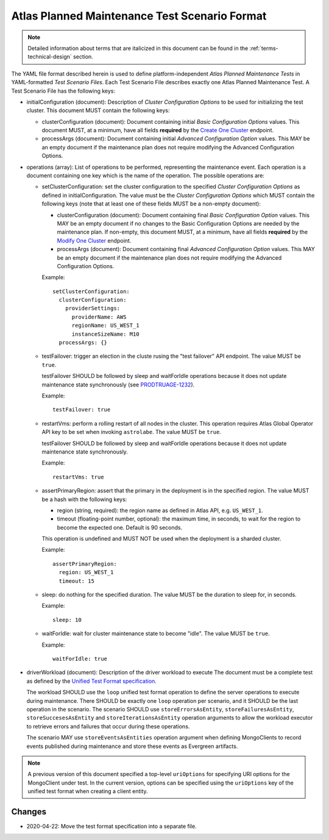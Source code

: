 .. _test-scenario-format-specification:

Atlas Planned Maintenance Test Scenario Format
==============================================

.. note:: Detailed information about terms that are italicized in this document can be found in the
   :ref:`terms-technical-design` section.

The YAML file format described herein is used to define platform-independent *Atlas Planned Maintenance Tests* in
YAML-formatted *Test Scenario Files*. Each Test Scenario File describes exactly one Atlas Planned Maintenance Test.
A Test Scenario File has the following keys:

* initialConfiguration (document): Description of *Cluster Configuration Options* to be used for initializing the
  test cluster. This document MUST contain the following keys:

  * clusterConfiguration (document): Document containing initial *Basic Configuration Options* values.
    This document MUST, at a minimum, have all fields **required** by the
    `Create One Cluster <https://docs.atlas.mongodb.com/reference/api/clusters-create-one/>`_ endpoint.
  * processArgs (document): Document containing initial *Advanced Configuration Option* values. This MAY be an empty
    document if the maintenance plan does not require modifying the Advanced Configuration Options.

* operations (array): List of operations to be performed, representing the
  maintenance event. Each operation is a document containing one key which is
  the name of the operation. The possible operations are:
  
  * setClusterConfiguration: set the cluster configuration to the specified
    *Cluster Configuration Options* as defined in initialConfiguration.
    The value must be the *Cluster Configuration Options* which MUST contain
    the following keys (note that at least one of these fields MUST be
    a non-empty document):

    * clusterConfiguration (document): Document containing final *Basic Configuration Option* values.
      This MAY be an empty document if no changes to the Basic Configuration Options are needed by the maintenance plan.
      If non-empty, this document MUST, at a minimum, have all fields **required** by the
      `Modify One Cluster <https://docs.atlas.mongodb.com/reference/api/clusters-modify-one/>`_ endpoint.
    * processArgs (document): Document containing final *Advanced Configuration Option* values.
      This MAY be an empty document if the maintenance plan does not require modifying the Advanced Configuration Options.
      
    Example::
    
      setClusterConfiguration:
        clusterConfiguration:
          providerSettings:
            providerName: AWS
            regionName: US_WEST_1
            instanceSizeName: M10
        processArgs: {}

  * testFailover: trigger an election in the cluste rusing the "test failover"
    API endpoint. The value MUST be ``true``.
    
    testFailover SHOULD be followed by sleep and waitForIdle operations
    because it does not update maintenance state synchronously (see
    `PRODTRUAGE-1232 <https://jira.mongodb.org/browse/PRODTRIAGE-1232>`_).

    Example::
    
      testFailover: true

  * restartVms: perform a rolling restart of all nodes in the cluster.
    This operation requires Atlas Global Operator API key to be set when
    invoking ``astrolabe``. The value MUST be ``true``.

    testFailover SHOULD be followed by sleep and waitForIdle operations
    because it does not update maintenance state synchronously.

    Example::

      restartVms: true

  * assertPrimaryRegion: assert that the primary in the deployment is in the
    specified region. The value MUST be a hash with the following keys:
    
    * region (string, required): the region name as defined in Atlas API,
      e.g. ``US_WEST_1``.
    * timeout (floating-point number, optional): the maximum time, in
      seconds, to wait for the region to become the expected one.
      Default is 90 seconds.

    This operation is undefined and MUST NOT be used when the deployment is
    a sharded cluster.

    Example::
    
      assertPrimaryRegion:
        region: US_WEST_1
        timeout: 15
    
  * sleep: do nothing for the specified duration. The value MUST be the duration
    to sleep for, in seconds.

    Example::
    
      sleep: 10
    
  * waitForIdle: wait for cluster maintenance state to become "idle".
    The value MUST be ``true``.

    Example::

      waitForIdle: true

* driverWorkload (document): Description of the driver workload to execute
  The document must be a complete test as defined by the
  `Unified Test Format specification <https://github.com/mongodb/specifications/blob/master/source/unified-test-format/unified-test-format.rst>`_.
  
  The workload SHOULD use the ``loop`` unified test format operation to
  define the server operations to execute during maintenance. There SHOULD
  be exactly one ``loop`` operation per scenario, and it SHOULD be the last
  operation in the scenario. The scenario SHOULD use
  ``storeErrorsAsEntity``, ``storeFailuresAsEntity``, ``storeSuccesesAsEntity``
  and ``storeIterationsAsEntity`` operation arguments to allow the workload
  executor to retrieve errors and failures that occur during these operations.
  
  The scenario MAY use ``storeEventsAsEntities`` operation argument
  when defining MongoClients to record events published during maintenance
  and store these events as Evergreen artifacts.

.. note:: A previous version of this document specified a top-level
  ``uriOptions`` for specifying URI options for the MongoClient under test.
  In the current version, options can be specified using the ``uriOptions``
  key of the unified test format when creating a client entity.

-------
Changes
-------

* 2020-04-22: Move the test format specification into a separate file.
